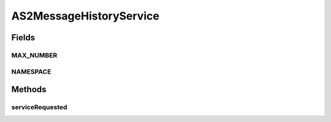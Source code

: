 .. java:import:: java.util Iterator

.. java:import:: java.util List

.. java:import:: javax.xml.soap SOAPBodyElement

.. java:import:: javax.xml.soap SOAPElement

.. java:import:: hk.hku.cecid.edi.as2.dao MessageDAO

.. java:import:: hk.hku.cecid.edi.as2.dao MessageDVO

.. java:import:: hk.hku.cecid.edi.as2 AS2PlusProcessor

.. java:import:: hk.hku.cecid.piazza.commons.dao DAOException

.. java:import:: hk.hku.cecid.piazza.commons.soap SOAPRequestException

.. java:import:: hk.hku.cecid.piazza.commons.soap WebServicesAdaptor

.. java:import:: hk.hku.cecid.piazza.commons.soap WebServicesRequest

.. java:import:: hk.hku.cecid.piazza.commons.soap WebServicesResponse

AS2MessageHistoryService
========================

.. java:package:: hk.hku.cecid.edi.as2.service
   :noindex:

.. java:type:: public class AS2MessageHistoryService extends WebServicesAdaptor

Fields
------
MAX_NUMBER
^^^^^^^^^^

.. java:field:: public static int MAX_NUMBER
   :outertype: AS2MessageHistoryService

NAMESPACE
^^^^^^^^^

.. java:field:: public static String NAMESPACE
   :outertype: AS2MessageHistoryService

Methods
-------
serviceRequested
^^^^^^^^^^^^^^^^

.. java:method:: public void serviceRequested(WebServicesRequest request, WebServicesResponse response) throws SOAPRequestException, DAOException
   :outertype: AS2MessageHistoryService

